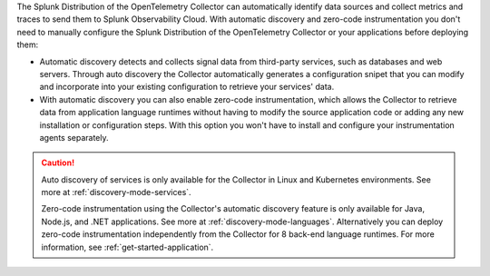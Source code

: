 The Splunk Distribution of the OpenTelemetry Collector can automatically identify data sources and collect metrics and traces to send them to Splunk Observability Cloud. With automatic discovery and zero-code instrumentation you don't need to manually configure the Splunk Distribution of the OpenTelemetry Collector or your applications before deploying them: 

* Automatic discovery detects and collects signal data from third-party services, such as databases and web servers. Through auto discovery the Collector automatically generates a configuration snipet that you can modify and incorporate into your existing configuration to retrieve your services' data. 

* With automatic discovery you can also enable zero-code instrumentation, which allows the Collector to retrieve data from application language runtimes without having to modify the source application code or adding any new installation or configuration steps. With this option you won't have to install and configure your instrumentation agents separately. 

.. caution:: 

   Auto discovery of services is only available for the Collector in Linux and Kubernetes environments. See more at :ref:`discovery-mode-services`.

   Zero-code instrumentation using the Collector's automatic discovery feature is only available for Java, Node.js, and .NET applications. See more at :ref:`discovery-mode-languages`. Alternatively you can deploy zero-code instrumentation independently from the Collector for 8 back-end language runtimes. For more information, see :ref:`get-started-application`.